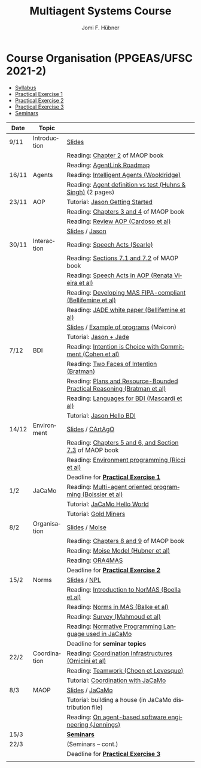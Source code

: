 #+TITLE:    Multiagent Systems Course
#+AUTHOR:   Jomi F. Hübner
#+EMAIL:    jomi.hubner@ufsc.br

#+DESCRIPTION: 
#+KEYWORDS: 
#+LANGUAGE:  pt
#+OPTIONS: email:t H:2 toc:nil num:nil author:t \n:nil @:t ::t |:t ^:t -:t f:t *:t <:t
#+OPTIONS: TeX:t LaTeX:nil skip:nil d:nil todo:t pri:nil tags:nil
#+HTML_HEAD: <link rel="stylesheet" type="text/css" href="https://jomifred.github.io/ia/ia.css" />

* Course Organisation (PPGEAS/UFSC 2021-2)

  - [[./syllabus.pdf][Syllabus]]
  - [[./tp/tp-cnp.pdf][Practical Exercise 1]] 
  - [[./tp/tp-auction.pdf][Practical Exercise 2]] 
  - [[./tp/tp-gold-miners.pdf][Practical Exercise 3]] 
  - [[./seminario-sma.pdf][Seminars]]
  

| Date | Topic        |                                                                                                                                          |   |
|------+--------------+------------------------------------------------------------------------------------------------------------------------------------------+---|
| 9/11 | Introduction | [[./slides/intro.pdf][Slides]]                                                                                                           |   |
|      |              | Reading: [[https://mitpress.mit.edu/books/multi-agent-oriented-programming][Chapter 2]] of MAOP book                                     |   |
|      |              | Reading: [[./leituras/agentlink-roadmap.pdf][AgentLink Roadmap]]                                                                         |   |
| 16/11 | Agents       | Reading: [[./leituras/IntellAgents.Wool.pdf][Intelligent Agents (Wooldridge)]]                                                           |   |
|      |              | Reading: [[https://www.csc2.ncsu.edu/faculty/mpsingh/papers/columns/aow-1-5-97.pdf][Agent definition vs test (Huhns & Singh)]] (2 pages) |   |
| 23/11 | AOP          | Tutorial: [[http://jason.sourceforge.net/mini-tutorial/getting-started/][Jason Getting Started]]                                         |   |
|      |              | Reading: [[https://mitpress.mit.edu/books/multi-agent-oriented-programming][Chapters 3 and 4]] of MAOP book                              |   |
|      |              | Reading: [[https://doi.org/10.3390/computers10020016][Review AOP (Cardoso et al)]]                                                       |   |
|      |              | [[./slides/slides-aop.pdf][Slides]] /  [[http://jason.sf.net][Jason]]                                                                    |   |
| 30/11 | Interaction  | Reading: [[./leituras/SpeechActs-Searle.pdf][Speech Acts (Searle)]]                                                                      |   |
|      |              | Reading: [[https://mitpress.mit.edu/books/multi-agent-oriented-programming][Sections 7.1 and 7.2]] of MAOP book                          |   |
|      |              | Reading: [[./leituras/SpeechActs-AOP.pdf][Speech Acts in AOP (Renata Vieira et al)]]                                                     |   |
|      |              | Reading: [[./leituras/FIPA-JADE.pdf][Developing MAS FIPA-compliant (Bellifemine et al)]]                                                 |   |
|      |              | Reading: [[./leituras/WhitePaperJADEEXP.pdf][JADE white paper (Bellifemine et al)]]                                                      |   |
|      |              | [[./slides/slides-interaction.pdf][Slides]] / [[./interaction/exemplo-jade-maicon.zip][Example of programs]] (Maicon)                    |   |
|      |              | Tutorial: [[http://jason.sourceforge.net/mini-tutorial/jason-jade/][Jason + Jade]]                                                       |   |
| 7/12 | BDI          | Reading: [[./leituras/cohe90_1.pdf][Intention is Choice with Commitment (Cohen et al)]]                                                  |   |
|      |              | Reading: [[./leituras/Bratman-TwoFacesOfIntention.pdf][Two Faces of Intention (Bratman)]]                                                |   |
|      |              | Reading: [[./leituras/Bratman-PlansPracticalResoning.pdf][Plans and Resource-Bounded Practical Reasoning (Bratman et al)]]               |   |
|      |              | Reading: [[./leituras/mascardi05languages.pdf][Languages for BDI (Mascardi et al)]]                                                      |   |
|      |              | Tutorial: [[http://jason.sourceforge.net/mini-tutorial/hello-bdi/][Jason Hello BDI]]                                                     |   |
| 14/12 | Environment  | [[./slides/slides-eop.pdf][Slides]] / [[http://cartago.sourceforge.net/][CArtAgO]]                                                       |   |
|      |              | Reading: [[https://mitpress.mit.edu/books/multi-agent-oriented-programming][Chapters 5 and 6, and Section 7.3]] of MAOP book             |   |
|      |              | Reading: [[./leituras/Ricci-Artefacts.pdf][Environment programming (Ricci et al)]]                                                       |   |
|      |              | Deadline for [[./tp/tp-cnp.pdf][*Practical Exercise 1*]]                                                                                 |   |
| 1/2  | JaCaMo       | Reading: [[http://dx.doi.org/10.1016/j.scico.2011.10.004][Multi-agent oriented programming (Boissier et al)]]                            |   |
|      |              | Tutorial: [[http://jacamo.sourceforge.net/tutorial/hello-world/][JaCaMo Hello World]]                                                    |   |
|      |              | Tutorial: [[http://jacamo.sourceforge.net/tutorial/gold-miners][Gold Miners]]                                                            |   |
| 8/2  | Organisation | [[./slides/slides-oop.pdf][Slides]] / [[http://moise.sf.net][Moise]]                                                                     |   |
|      |              | Reading: [[https://mitpress.mit.edu/books/multi-agent-oriented-programming][Chapters 8 and 9]] of MAOP book                              |   |
|      |              | Reading: [[http://moise.sourceforge.net/doc/publications/Hubner-sbia2002.pdf][Moise Model (Hubner et al)]]                               |   |
|      |              | Reading: [[http://dx.doi.org/10.1007/s10458-009-9084-y][ORA4MAS]]                                                                        |   |
|      |              | Deadline for [[./tp/tp-auction.pdf][*Practical Exercise 2*]]                                                                             |   |
| 15/2 | Norms        | [[./slides/slides-norms.pdf][Slides]] / [[https://github.com/moise-lang/npl][NPL]]                                                       |   |
|      |              | Reading: [[./leituras/Boella-Introdo-NormMas.pdf][Introduction to NorMAS (Boella et al)]]                                                |   |
|      |              | Reading: [[http://drops.dagstuhl.de/opus/volltexte/2013/3998/][Norms in MAS (Balke et al)]]                                              |   |
|      |              | Reading: [[http://dx.doi.org/10.1155/2014/684587][Survey (Mahmoud et al)]]                                                               |   |
|      |              | Reading: [[http://dx.doi.org/10.1007/s10472-011-9251-0][Normative Programming Language used in JaCaMo]]                                  |   |
|      |              | Deadline for *seminar topics*                                                                                                            |   |
| 22/2 | Coordination | Reading: [[https://doi.org/10.1007/1-4020-8058-1_17][Coordination Infrastructures (Omicini et al)]]                                      |   |
|      |              | Reading: [[http://web.media.mit.edu/~cynthiab/Readings/cohen-teamwork.pdf][Teamwork (Choen et Levesque)]]                                |   |
|      |              | Tutorial: [[http://jacamo.sourceforge.net/tutorial/coordination/][Coordination with JaCaMo]]                                             |   |
| 8/3  | MAOP         | [[./slides/slides-maop.pdf][Slides]] / [[http://jacamo.sf.net][JaCaMo]]                                                                  |   |
|      |              | Tutorial: building a house (in JaCaMo distribution file)                                                                                 |   |
|      |              | Reading: [[./leituras/Jennings-AG-SE.pdf][On agent-based software engineering (Jennings)]]                                               |   |
| 15/3 |              | [[./2017/seminario-sma.pdf][*Seminars*]]                                                                                                 |   |
| 22/3 |              | (Seminars -- cont.)                                                                                                                      |   |
|      |              | Deadline for  [[./tp/tp-gold-miners.pdf][*Practical Exercise 3*]]                                                                        |   |
|      |              |                                                                                                                                          |   |

* COMMENT old
| 12/11 | Methods      | [[./slides/slides-openaeolus.pdf][Slides]] / [[http://www.uez.com.br/aeolus][Open AEOlus]]                                                  |   |
|      |              | Reading: [[./leituras/golden-fleece.pdf][Jason and the Golden Fleece (Bordini et al)]]                                                   |   |



* COMMENT Course Presentation (PPGEAS/UFSC 2014)

  - [[./2014/syllabus.pdf][Syllabus]]
  - [[./tp/tp-cnp.pdf][Practical Exercise 1]] 
  - [[./tp/tp-auction.pdf][Practical Exercise 2]] 
  - [[./2014/seminario-sma.pdf][Seminars]]
  - [[./2014/projeto-sma.pdf][Project]]
  

| Date  | Topic        |                                                                                                                            |   |
|-------+--------------+----------------------------------------------------------------------------------------------------------------------------+---|
| 13/08 | Introduction |                                                                                                                            |   |
| 20/08 | Agents       | Reading: [[./leituras/agentlink-roadmap.pdf][AgentLink Roadmap]]                                                           |   |
|       |              | Reading: [[./leituras/IntellAgents.Wool.pdf][Intelligent Agents (Wooldridge)]]                                             |   |
| 27/08 | BDI          | Reading: [[./leituras/cohe90_1.pdf][Intention is Choice with Commitment (Cohen et al)]]                                    |   |
|       |              | Reading: [[./leituras/Bratman-TwoFacesOfIntention.pdf][Two Faces of Intention (Bratman)]]                                  |   |
|       |              | Reading: [[./leituras/Bratman-PlansPracticalResoning.pdf][Plans and Resource-Bounded Practical Reasoning (Bratman et al)]] |   |
| 03/09 | Interaction  | Reading: [[./leituras/FIPA-JADE.pdf][Developing MAS FIPA-compliant (Bellifemine et al)]]                                   |   |
|       |              | Reading: [[./leituras/WhitePaperJADEEXP.pdf][JADE white paper (Bellifemine et al)]]                                        |   |
|       |              | [[./slides/slides-interaction.pdf][Slides]] / [[./interaction/exemplo-jade-maicon.zip][Example of programs]]               |   |
| 17/09 | AOP          | [[./slides/slides-aop.pdf][Slides]] /  [[http://jason.sf.net][Jason]]                                                      |   |
|       |              | Reading: [[./leituras/golden-fleece.pdf][Jason and the Golden Fleece (Bordini et al)]]                                     |   |
|       |              | Tutorial: [[http://jason.sourceforge.net/mini-tutorial/getting-started/][Getting Started]]                                 |   |
| 24/09 | AOP          | Reading: [[./leituras/mascardi05languages.pdf][Languages for BDI (Mascardi et al)]]                                        |   |
|       |              | Tutorial: [[http://jacamo.sourceforge.net/tutorial/gold-miners][Gold Miners]]                                              |   |
| 01/10 | Environment  | [[./slides/slides-eop.pdf][Slides]] / [[http://cartago.sourceforge.net/][CArtAgO]]                                         |   |
|       |              | Reading: [[./leituras/Ricci-Artefacts.pdf][Environment programming (Ricci et al)]]                                         |   |
| 15/10 | Organisation | [[./slides/slides-oop.pdf][Slides]] / [[http://moise.sf.net][Moise]]                                                       |   |
|       |              | Reading: [[http://moise.sourceforge.net/doc/publications/Hubner-sbia2002.pdf][Moise Model (Hubner et al)]]                 |   |
|       |              | Reading: [[http://dx.doi.org/10.1007/s10458-009-9084-y][ORA4MAS]]                                                          |   |
|       |              | Deadline for [[./tp/tp-cnp.pdf][*Practical Exercise 1*]]                                                                   |   |
| 22/10 | MAOP         | [[./slides/slides-maop.pdf][Slides]] / [[http://jacamo.sf.net][JaCaMo]]                                                    |   |
|       |              | Reading: [[http://dx.doi.org/10.1016/j.scico.2011.10.004][Multi-agent oriented programming (Boissier et al)]]              |   |
|       |              | Tutorial: building a house (in JaCaMo distribution file)                                                                   |   |
| 29/10 | Methods      | [[./slides/slides-aose.pdf][Slides]] / [[http://www.uez.com.br/aeolus/metodo.html][Prometheus AEOlus]]                     |   |
| 05/11 |              | Deadline for [[./tp/tp-auction.pdf][*Practical Exercise 2*]]                                                               |   |
| 12/11 |              |                                                                                                                            |   |
| 19/11 |              | [[./2014/seminario-sma.pdf][*Seminars*]]                                                                                   |   |
| 26/11 |              | (Seminars -- cont.)                                                                                                        |   |
| 03/12 |              | [[./2014/projeto-sma.pdf][*Final Project*]] presentation                                                                   |   |
|       |              |                                                                                                                            |   |





